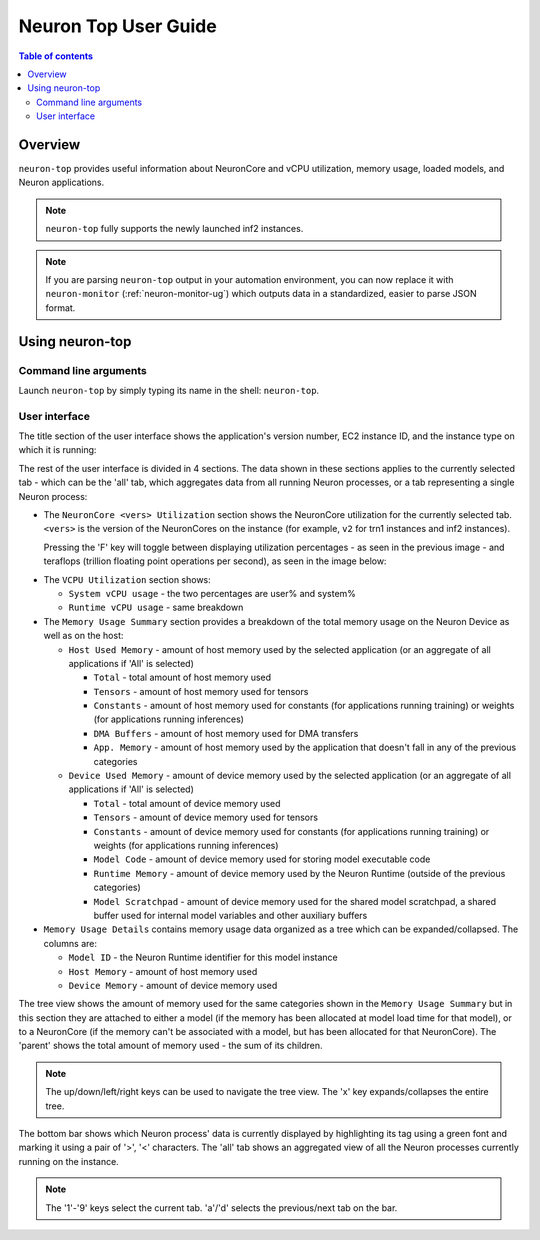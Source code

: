 .. _neuron-top-ug:

Neuron Top User Guide
=====================

.. contents:: Table of contents
   :local:
   :depth: 2

Overview
--------
``neuron-top`` provides useful information about NeuronCore and vCPU utilization, memory usage,
loaded models, and Neuron applications.

.. note::

  ``neuron-top`` fully supports the newly launched inf2 instances.

.. note::

  If you are parsing ``neuron-top`` output in your automation environment, you can now replace it with ``neuron-monitor``
  (:ref:`neuron-monitor-ug`) which outputs data in a standardized, easier to parse JSON format.

Using neuron-top
----------------

Command line arguments
~~~~~~~~~~~~~~~~~~~~~~
Launch ``neuron-top`` by simply typing its name in the shell: ``neuron-top``.

User interface
~~~~~~~~~~~~~~

The title section of the user interface shows the application's version number,
EC2 instance ID, and the instance type on which it is running:

|titleimg|

The rest of the user interface is divided in 4 sections. The data shown in these
sections applies to the currently selected tab - which can be the 'all' tab,
which aggregates data from all running Neuron processes, or a tab representing
a single Neuron process:

|overview|

* The ``NeuronCore <vers> Utilization`` section shows the NeuronCore utilization for the
  currently selected tab. ``<vers>`` is the version of the NeuronCores on the instance (for example,
  ``v2`` for trn1 instances and inf2 instances).

  Pressing the 'F' key will toggle between displaying utilization percentages - as seen in the previous image -
  and teraflops (trillion floating point operations per second), as seen in the image below:

|flops|

* The ``VCPU Utilization`` section shows:

  * ``System vCPU usage`` - the two percentages are user% and system%
  * ``Runtime vCPU usage`` - same breakdown

* The ``Memory Usage Summary`` section provides a breakdown of the total memory usage on the Neuron Device as well
  as on the host:

  * ``Host Used Memory`` - amount of host memory used by the selected application (or an aggregate of all applications if 'All' is selected)

    * ``Total`` - total amount of host memory used
    * ``Tensors`` - amount of host memory used for tensors
    * ``Constants`` - amount of host memory used for constants (for applications running training) or weights (for applications running inferences)
    * ``DMA Buffers`` - amount of host memory used for DMA transfers
    * ``App. Memory`` - amount of host memory used by the application that doesn't fall in any of the previous categories

  * ``Device Used Memory`` - amount of device memory used by the selected application (or an aggregate of all applications if 'All' is selected)

    * ``Total`` - total amount of device memory used
    * ``Tensors`` - amount of device memory used for tensors
    * ``Constants`` - amount of device memory used for constants (for applications running training) or weights (for applications running inferences)
    * ``Model Code`` - amount of device memory used for storing model executable code
    * ``Runtime Memory`` - amount of device memory used by the Neuron Runtime (outside of the previous categories)
    * ``Model Scratchpad`` - amount of device memory used for the shared model scratchpad, a shared buffer used for internal model variables and other
      auxiliary buffers

* ``Memory Usage Details`` contains memory usage data organized as a tree which can be expanded/collapsed. The columns are:

  * ``Model ID`` - the Neuron Runtime identifier for this model instance
  * ``Host Memory`` - amount of host memory used
  * ``Device Memory`` - amount of device memory used

The tree view shows the amount of memory used for the same categories shown in the ``Memory Usage Summary`` but in this section
they are attached to either a model (if the memory has been allocated at model load time for that model), or to a NeuronCore (if
the memory can't be associated with a model, but has been allocated for that NeuronCore).
The 'parent' shows the total amount of memory used - the sum of its children.

.. note::
  The up/down/left/right keys can be used to navigate the tree view. The 'x' key expands/collapses the
  entire tree.

The bottom bar shows which Neuron process' data is currently displayed by highlighting
its tag using a green font and marking it using a pair of '>', '<' characters. The 'all'
tab shows an aggregated view of all the Neuron processes currently running on the instance.

|tabbar|

.. note::

  The '1'-'9' keys select the current tab. 'a'/'d' selects the previous/next
  tab on the bar.

.. |titleimg| image:: ../../images/nt-title.png
.. |overview| image:: ../../images/nt-1.png
.. |flops| image:: ../../images/nt-flops.png
.. |tabbar| image:: ../../images/nt-2.png

